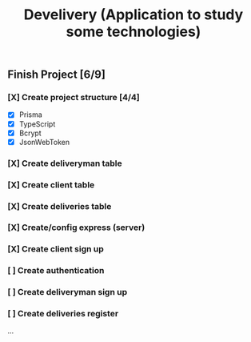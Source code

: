#+TITLE: Develivery (Application to study some technologies)

** Finish Project [6/9]
*** [X] Create project structure [4/4]
CLOSED: [2022-03-24 Thu 11:28]
+ [X] Prisma
+ [X] TypeScript
+ [X] Bcrypt
+ [X] JsonWebToken

*** [X] Create deliveryman table
CLOSED: [2022-03-24 Thu 11:37]

*** [X] Create client table
CLOSED: [2022-03-24 Thu 11:40]

*** [X] Create deliveries table
CLOSED: [2022-03-24 Thu 11:48]

*** [X] Create/config express (server)
CLOSED: [2022-03-24 Thu 12:10]

*** [X] Create client sign up
CLOSED: [2022-03-24 Thu 13:16]

*** [ ] Create authentication

*** [ ] Create deliveryman sign up

*** [ ] Create deliveries register

...
